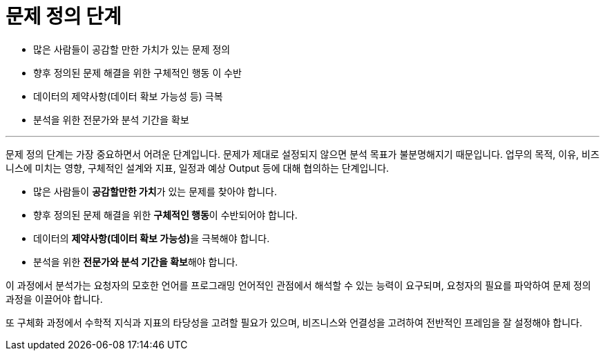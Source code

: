 = 문제 정의 단계

* 많은 사람들이 공감할 만한 가치가 있는 문제 정의
* 향후 정의된 문제 해결을 위한 구체적인 행동 이 수반
* 데이터의 제약사항(데이터 확보 가능성 등) 극복
* 분석을 위한 전문가와 분석 기간을 확보

---

문제 정의 단계는 가장 중요하면서 어려운 단계입니다. 문제가 제대로 설정되지 않으면 분석 목표가 불분명해지기 때문입니다. 업무의 목적, 이유, 비즈니스에 미치는 영향, 구체적인 설계와 지표, 일정과 예상 Output 등에 대해 협의하는 단계입니다.

* 많은 사람들이 **공감할만한 가치**가 있는 문제를 찾아야 합니다.
* 향후 정의된 문제 해결을 위한 **구체적인 행동**이 수반되어야 합니다.
* 데이터의 **제약사항(데이터 확보 가능성)**을 극복해야 합니다.
* 분석을 위한 **전문가와 분석 기간을 확보**해야 합니다.

이 과정에서 분석가는 요청자의 모호한 언어를 프로그래밍 언어적인 관점에서 해석할 수 있는 능력이 요구되며, 요청자의 필요를 파악하여 문제 정의 과정을 이끌어야 합니다.

또 구체화 과정에서 수학적 지식과 지표의 타당성을 고려할 필요가 있으며, 비즈니스와 언결성을 고려하여 전반적인 프레임을 잘 설정해야 합니다.